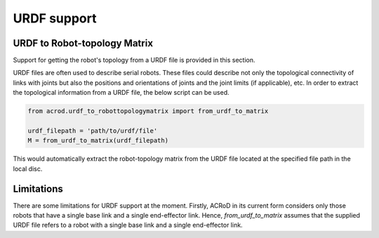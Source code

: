 URDF support
============

URDF to Robot-topology Matrix
-----------------------------

Support for getting the robot's topology from a URDF file is provided in this section.

URDF files are often used to describe serial robots. These files could describe not only the topological connectivity of links with joints but also the positions and orientations of joints and the joint limits (if applicable), etc. In order to extract the topological information from a URDF file, the below script can be used.

.. code:: py

   from acrod.urdf_to_robottopologymatrix import from_urdf_to_matrix

   urdf_filepath = 'path/to/urdf/file'
   M = from_urdf_to_matrix(urdf_filepath)

This would automatically extract the robot-topology matrix from the URDF file located at the specified file path in the local disc.

Limitations
-----------

There are some limitations for URDF support at the moment. Firstly, ACRoD in its current form considers only those robots that have a single base link and a single end-effector link. Hence, `from_urdf_to_matrix` assumes that the supplied URDF file refers to a robot with a single base link and a single end-effector link.